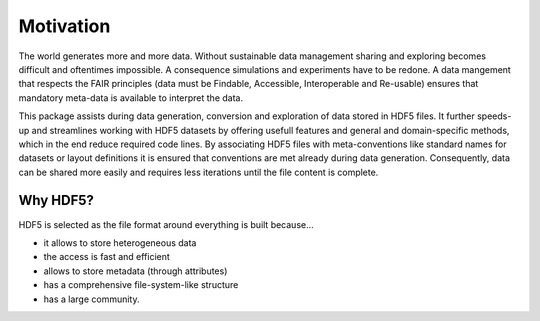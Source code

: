 Motivation
==========

The world generates more and more data. Without sustainable data management sharing and exploring becomes
difficult and oftentimes impossible. A consequence simulations and experiments have to be redone. A data mangement
that respects the FAIR principles (data must be Findable, Accessible, Interoperable and Re-usable) ensures that
mandatory meta-data is available to interpret the data.

This package assists during data generation, conversion and exploration of data stored in HDF5 files. It further
speeds-up and streamlines working with HDF5 datasets by offering usefull features and general and domain-specific
methods, which in the end reduce required code lines. By associating HDF5 files with meta-conventions like standard
names for datasets or layout definitions it is ensured that conventions are met already during data generation.
Consequently, data can be shared more easily and requires less iterations until the file content is complete.


Why HDF5?
---------

HDF5 is selected as the file format around everything is built because...

- it allows to store heterogeneous data
- the access is fast and efficient
- allows to store metadata (through attributes)
- has a comprehensive file-system-like structure
- has a large community.